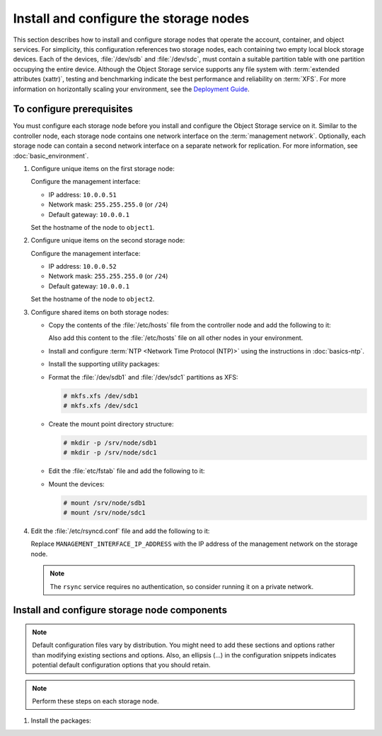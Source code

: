 =======================================
Install and configure the storage nodes
=======================================

This section describes how to install and configure storage nodes
that operate the account, container, and object services. For
simplicity, this configuration references two storage nodes, each
containing two empty local block storage devices. Each of the
devices, :file:`/dev/sdb` and :file:`/dev/sdc`, must contain a
suitable partition table with one partition occupying the entire
device. Although the Object Storage service supports any file system
with :term:`extended attributes (xattr)`, testing and benchmarking
indicate the best performance and reliability on :term:`XFS`. For
more information on horizontally scaling your environment, see the
`Deployment Guide <http://docs.openstack.org/developer/swift/deployment_guide.html>`_.

To configure prerequisites
~~~~~~~~~~~~~~~~~~~~~~~~~~

You must configure each storage node before you install and configure
the Object Storage service on it. Similar to the controller node, each
storage node contains one network interface on the :term:`management network`.
Optionally, each storage node can contain a second network interface on
a separate network for replication. For more information, see
:doc:`basic_environment`.

#. Configure unique items on the first storage node:

   Configure the management interface:

   * IP address: ``10.0.0.51``
   * Network mask: ``255.255.255.0`` (or ``/24``)
   * Default gateway: ``10.0.0.1``

   Set the hostname of the node to ``object1``.

#. Configure unique items on the second storage node:

   Configure the management interface:

   * IP address: ``10.0.0.52``
   * Network mask: ``255.255.255.0`` (or ``/24``)
   * Default gateway: ``10.0.0.1``

   Set the hostname of the node to ``object2``.

#. Configure shared items on both storage nodes:

   * Copy the contents of the :file:`/etc/hosts` file from the controller
     node and add the following to it:

     .. code-block:: ini
        :linenos:

        # object1
        10.0.0.51        object1

        # object2
        10.0.0.52        object2

     Also add this content to the :file:`/etc/hosts` file on all other
     nodes in your environment.

   * Install and configure :term:`NTP <Network Time Protocol (NTP)>` using
     the instructions in :doc:`basics-ntp`.

   * Install the supporting utility packages:

     .. only:: ubuntu or debian

       .. code-block:: console

          # apt-get install xfsprogs rsync

     .. only:: rdo

       .. code-block:: console

          # yum install xfsprogs rsync

     .. only:: obs

       .. code-block:: console

          # zypper install xfsprogs rsync

   * Format the :file:`/dev/sdb1` and :file:`/dev/sdc1` partitions as XFS:

     .. code-block:: console

        # mkfs.xfs /dev/sdb1
        # mkfs.xfs /dev/sdc1

   * Create the mount point directory structure:

     .. code-block:: console

        # mkdir -p /srv/node/sdb1
        # mkdir -p /srv/node/sdc1

   * Edit the :file:`etc/fstab` file and add the following to it:

     .. code-block:: ini
        :linenos:

        /dev/sdb1 /srv/node/sdb1 xfs noatime,nodiratime,nobarrier,logbufs=8 0 2
        /dev/sdc1 /srv/node/sdc1 xfs noatime,nodiratime,nobarrier,logbufs=8 0 2

   * Mount the devices:

     .. code-block:: console

        # mount /srv/node/sdb1
        # mount /srv/node/sdc1

#. Edit the :file:`/etc/rsyncd.conf` file and add the following to it:

   .. code-block:: ini
      :linenos:

      uid = swift
      gid = swift
      log file = /var/log/rsyncd.log
      pid file = /var/run/rsyncd.pid
      address = MANAGEMENT_INTERFACE_IP_ADDRESS

      [account]
      max connections = 2
      path = /srv/node/
      read only = false
      lock file = /var/lock/account.lock

      [container]
      max connections = 2
      path = /srv/node/
      read only = false
      lock file = /var/lock/container.lock

      [object]
      max connections = 2
      path = /srv/node/
      read only = false
      lock file = /var/lock/object.lock

   Replace ``MANAGEMENT_INTERFACE_IP_ADDRESS`` with the IP address of the
   management network on the storage node.

   .. note::

      The ``rsync`` service requires no authentication, so consider running
      it on a private network.

.. only:: ubuntu or debian

   5. Edit the :file:`/etc/default/rsync` file and enable the ``rsync``
      service:

      .. code-block:: ini
         :linenos:

         RSYNC_ENABLE=true

   6. Start the ``rsync`` service:

      .. code-block:: console

         # service rsync start

.. only:: obs or rdo

   5. Start the ``rsyncd`` service and configure it to start when the
      system boots:

      .. code-block:: console

         # systemctl enable rsyncd.service
         # systemctl start rsyncd.service

Install and configure storage node components
~~~~~~~~~~~~~~~~~~~~~~~~~~~~~~~~~~~~~~~~~~~~~
.. note::

   Default configuration files vary by distribution. You might need
   to add these sections and options rather than modifying existing
   sections and options. Also, an ellipsis (...) in the configuration
   snippets indicates potential default configuration options that you
   should retain.

.. note::

   Perform these steps on each storage node.

#. Install the packages:

   .. only:: ubuntu or debian

      .. code-block:: console

         # apt-get install swift swift-account swift-container swift-object

   .. only:: rdo

      .. code-block:: console

         # yum install openstack-swift-account openstack-swift-container \
           openstack-swift-object

   .. only:: obs

      .. code-block:: console

         # zypper install openstack-swift-account \
           openstack-swift-container openstack-swift-object python-xml

.. only:: ubuntu or rdo or debian

   2. Obtain the accounting, container, object, container-reconciler, and
      object-expirer service configuration files from the Object Storage
      source repository:

      .. code-block:: console

         # curl -o /etc/swift/account-server.conf \
           https://git.openstack.org/cgit/openstack/swift/plain/etc/account-server.conf-sample?h=stable/kilo
         # curl -o /etc/swift/container-server.conf \
           https://git.openstack.org/cgit/openstack/swift/plain/etc/container-server.conf-sample?h=stable/kilo
         # curl -o /etc/swift/object-server.conf \
           https://git.openstack.org/cgit/openstack/swift/plain/etc/object-server.conf-sample?h=stable/kilo
         # curl -o /etc/swift/container-reconciler.conf \
           https://git.openstack.org/cgit/openstack/swift/plain/etc/container-reconciler.conf-sample?h=stable/kilo
         # curl -o /etc/swift/object-expirer.conf \
           https://git.openstack.org/cgit/openstack/swift/plain/etc/object-expirer.conf-sample?h=stable/kilo

   3.  .. include:: swift-storage-node-include1.txt
   4.  .. include:: swift-storage-node-include2.txt
   5.  .. include:: swift-storage-node-include3.txt
   6. Ensure proper ownership of the mount point directory structure:

      .. code-block:: console

         # chown -R swift:swift /srv/node

   7. Create the :file:`recon` directory and ensure proper ownership of it:

      .. code-block:: console

         # mkdir -p /var/cache/swift
         # chown -R swift:swift /var/cache/swift

.. only:: obs

   2. .. include:: swift-storage-node-include1.txt
   3. .. include:: swift-storage-node-include2.txt
   4. .. include:: swift-storage-node-include3.txt
   5. Ensure proper ownership of the mount point directory structure:

      .. code-block:: console

         # chown -R swift:swift /srv/node

   6. Create the :file:`recon` directory and ensure proper ownership of it:

      .. code-block:: console

         # mkdir -p /var/cache/swift
         # chown -R swift:swift /var/cache/swift

